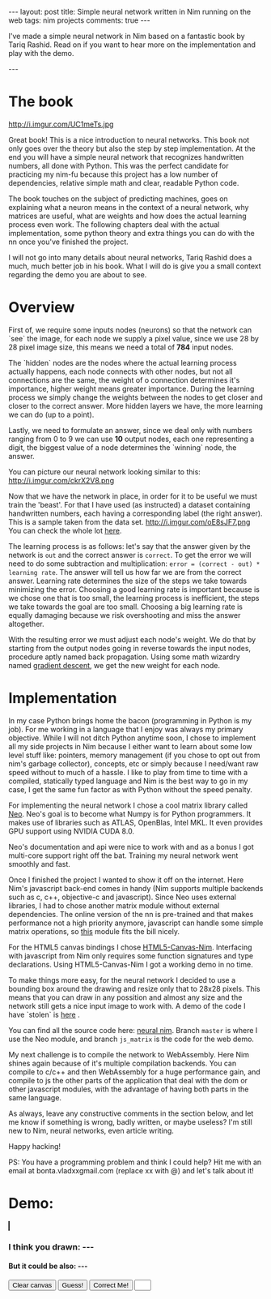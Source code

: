 #+STARTUP: showall
#+OPTIONS: toc:nil -:nil
---
layout: post
title: Simple neural network written in Nim running on the web
tags: nim projects
comments: true
---

I've made a simple neural network in Nim based on a fantastic book by Tariq Rashid. Read on if you want to hear more on the implementation and play with the demo.

---

* The book
#+ATTR_HTML: :float left
#+ATTR_HTML: :style max-width: 50%
http://i.imgur.com/UC1meTs.jpg

Great book! This is a nice introduction to neural networks. This book not only goes over the theory but also the step by step implementation. At the end you will have a simple neural network that recognizes handwritten numbers, all done with Python. This was the perfect candidate for practicing my nim-fu because this project has a low number of dependencies, relative simple math and clear, readable Python code.

The book touches on the subject of predicting machines, goes on explaining what a neuron means in the context of a neural network, why matrices are useful, what are weights and how does the actual learning process even work. The following chapters deal with the actual implementation, some python theory and extra things you can do with the nn once you've finished the project.

I will not go into many details about neural networks, Tariq Rashid does a much, much better job in his book. What I will do is give you a small context regarding the demo you are about to see.

* Overview
First of, we require some inputs nodes (neurons) so that the network can `see` the image, for each node we supply a pixel value, since we use 28 by 28 pixel image size, this means we need a total of *784* input nodes. 

The `hidden` nodes are the nodes where the actual learning process actually happens, each node connects with other nodes, but not all connections are the same, the weight of o connection determines it's importance, higher weight means greater importance. During the learning process we simply change the weights between the nodes to get closer and closer to the correct answer. More hidden layers we have, the more learning we can do (up to a point).

Lastly, we need to formulate an answer, since we deal only with numbers ranging from 0 to 9 we can use *10* output nodes, each one representing a digit, the biggest value of a node determines the `winning` node, the answer.

You can picture our neural network looking similar to this:
http://i.imgur.com/ckrX2V8.png

Now that we have the network in place, in order for it to be useful we must train the 'beast'. For that I have used (as instructed) a dataset containing handwritten numbers, each having a corresponding label (the right answer). This is a sample taken from the data set. http://i.imgur.com/oE8sJF7.png You can check the whole lot [[https://pjreddie.com/projects/mnist-in-csv/][here]].

The learning process is as follows: let's say that the answer given by the network is ~out~ and the correct answer is ~correct~. To get the error we will need to do some subtraction and multiplication: ~error = (correct - out) * learning rate~. The answer will tell us how far we are from the correct answer. Learning rate determines the size of the steps we take towards minimizing the error. Choosing a good learning rate is important because is we chose one that is too small, the learning process is inefficient, the steps we take towards the goal are too small. Choosing a big learning rate is equally damaging because we risk overshooting and miss the answer altogether.

With the resulting error we must adjust each node's weight. We do that by starting from the output nodes going in reverse towards the input nodes, procedure aptly named back propagation. Using some math wizardry named [[https://en.wikipedia.org/wiki/Gradient_descent][gradient descent]], we get the new weight for each node.

* Implementation

In my case Python brings home the bacon (programming in Python is my job). For me working in a language that I enjoy was always my primary objective. While I will not ditch Python anytime soon, I chose to implement all my side projects in Nim because I either want to learn about some low level stuff like: pointers, memory management (if you chose to opt out from nim's garbage collector), concepts, etc or simply because I need/want raw speed without to much of a hassle. I like to play from time to time with a compiled, statically typed language and Nim is the best way to go in my case, I get the same fun factor as with Python without the speed penalty.

For implementing the neural network I chose a cool matrix library called [[https://unicredit.github.io/neo/][Neo]]. Neo's goal is to become what Numpy is for Python programmers. It makes use of libraries such as ATLAS, OpenBlas, Intel MKL. It even provides GPU support using NVIDIA CUDA 8.0.

Neo's documentation and api were nice to work with and as a bonus I got multi-core support right off the bat. Training my neural network went smoothly and fast.

Once I finished the project I wanted to show it off on the internet. Here Nim's javascript back-end comes in handy (Nim supports multiple backends such as c, c++, objective-c and javascript). Since Neo uses external libraries, I had to chose another matrix module without external dependencies. The online version of the nn is pre-trained and that makes performance not a high priority anymore, javascript can handle some simple matrix operations, so [[https://github.com/twist-vector/matrix][this]] module fits the bill nicely.

For the HTML5 canvas bindings I chose [[https://github.com/define-private-public/HTML5-Canvas-Nim][HTML5-Canvas-Nim]]. Interfacing with javascript from Nim only requires some function signatures and type declarations. Using HTML5-Canvas-Nim I got a working demo in no time.

To make things more easy, for the neural network I decided to use a bounding box around the drawing and resize only that to 28x28 pixels. This means that you can draw in any possition and almost any size and the network still gets a nice input image to work with. A demo of the code I have `stolen` is [[http://phrogz.net/tmp/canvas_bounding_box.html][here]] .

You can find all the source code here: [[https://github.com/bontavlad/neural_nim][neural nim]]. Branch ~master~ is where I use the Neo module, and branch ~js_matrix~ is the code for the web demo.

My next challenge is to compile the network to WebAssembly. Here Nim shines again because of it's multiple compilation backends. You can compile to c/c++ and then WebAssembly for a huge performance gain, and compile to js the other parts of the application that deal with the dom or other javascript modules, with the advantage of having both parts in the same language.

As always, leave any constructive comments in the section below, and let me know if something is wrong, badly written, or maybe useless? I'm still new to Nim, neural networks, even article writing.

Happy hacking!

PS: You have a programming problem and think I could help? Hit me with an email at bonta.vladxxgmail.com (replace xx with @) and let's talk about it!


* Demo:
 #+BEGIN_EXPORT html
<script type="text/javascript" src="/js/neural_nim/main.js"></script>
<style type="text/css">
  canvas {
      border: 1px solid black;
      margin: 0px;
  }
</style>
<canvas id="surface" width="500" height="500"></canvas>
<h3>I think you drawn: <span id="sure"> --- </span></h3>
<h4>But it could be also: <span id="maybe"> --- </span></h4>
<button id="clear-btn" type="button">Clear canvas</button>
<button id="guess-btn" type="button">Guess!</button>
<button id="correct-btn" type="button">Correct Me!</button>
<input type="text" id="correct-input" name="usrname" size="1">
 #+END_EXPORT
